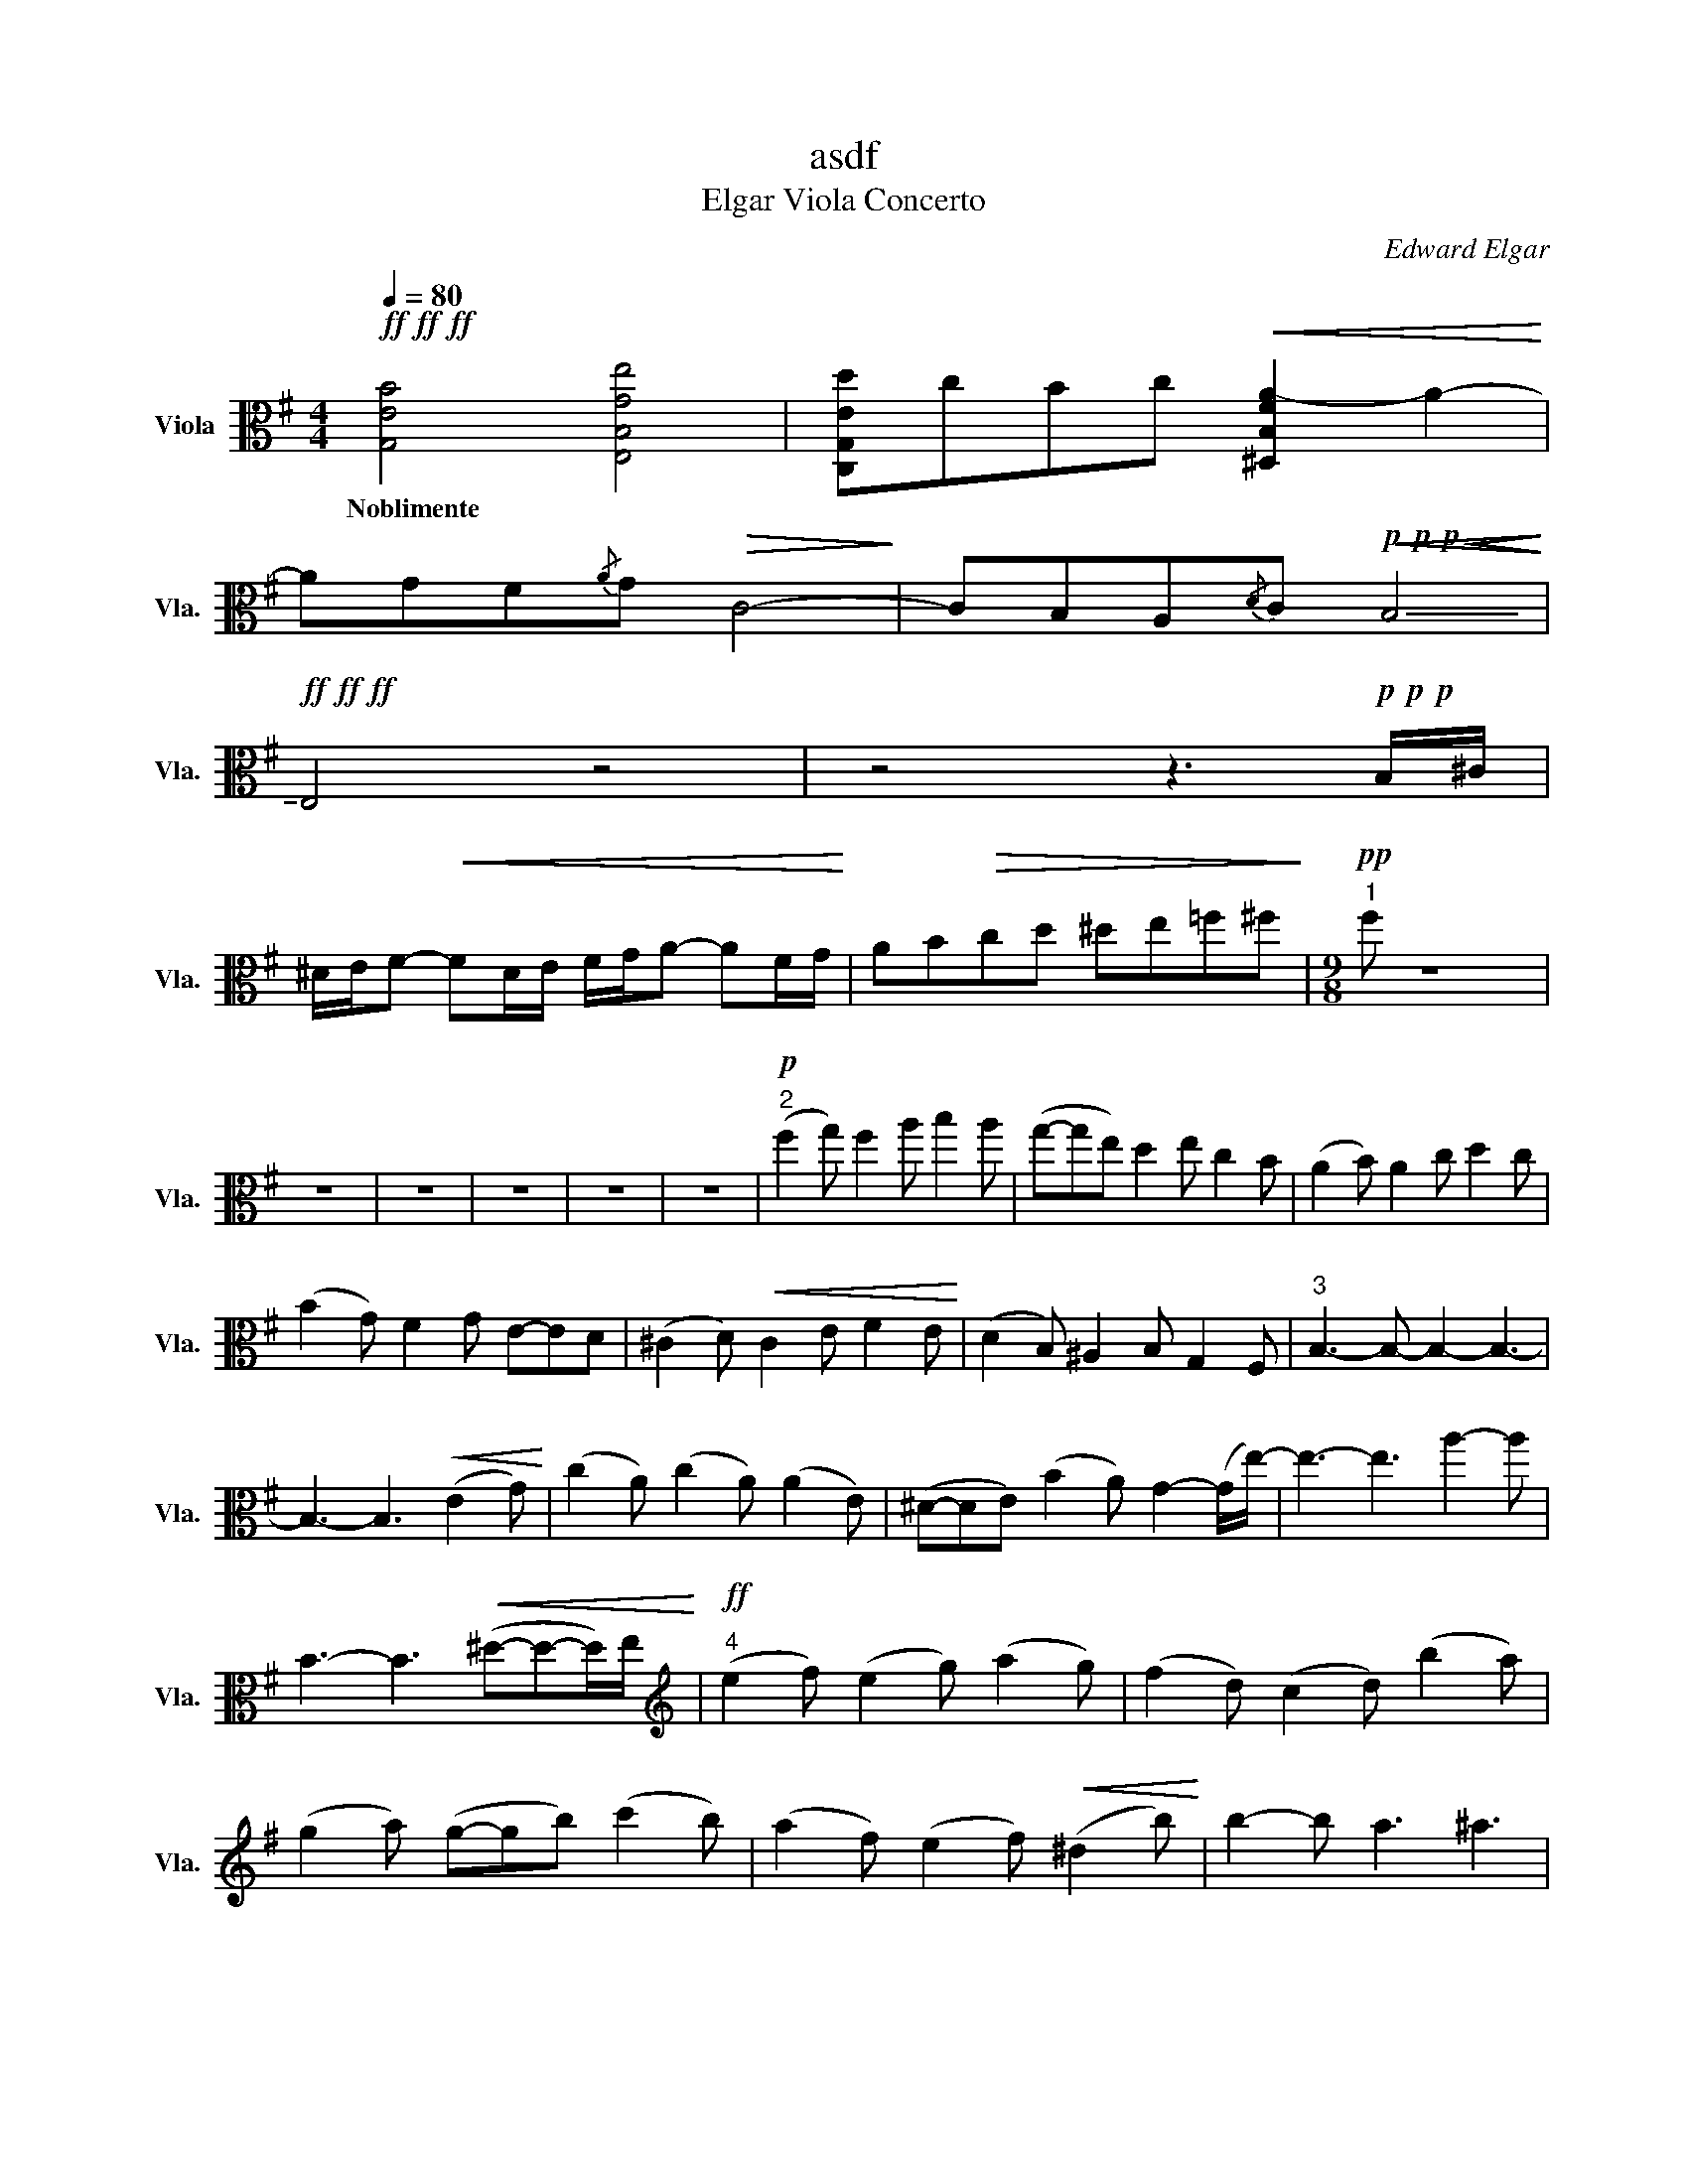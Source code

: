 X:1
T:asdf
T:Elgar Viola Concerto
C:Edward Elgar
L:1/8
Q:1/4=80
M:4/4
K:G
V:1 alto nm="Viola" snm="Vla."
V:1
!ff!!ff!!ff! [G,EB]4 [E,B,Ge]4 | [C,G,Ed]cBc!<(! [^D,B,FA-]2 A2-!<)! | %2
w: Noblimente *||
 AGF{/A}G!>(!!>(!!>(! C4-!>)!!>)!!>)! | CB,A,{/D}C!p!!p!!p!!<(!!<(!!<(! !-(!B,4!<)!!<)!!<)! | %4
w: ||
!ff!!ff!!ff! !-)!E,4 z4 | z4 z3!p!!p!!p! B,/^C/ | %6
w: ||
 ^D/E/F-!<(!!<(!!<(! FD/E/ F/G/A- AF/G/!<)!!<)!!<)! | AB!>(!cd ^de=f^f!>)! |[M:9/8]!pp!"^1" f z8 | %9
w: |||
 z9 | z9 | z9 | z9 | z9 |!p!"^2" (f2 g) f2 a b2 a | (g-ge) d2 e c2 B | (A2 B) A2 c d2 c | %17
w: ||||||||
 (B2 G) F2 G E-ED | (^C2 D)!<(! C2 E F2 E!<)! | (D2 B,) ^A,2 B, G,2 F, |"^3" B,3- B,- B,2- B,3- | %21
w: ||||
 B,3- B,3!<(! (E2 G)!<)! | (c2 A) (c2 A) (A2 E) | (^D-DE) (B2 A) G2- (G/e/-) | e3- e3 a2- a | %25
w: ||||
 B3- B3!<(! (^d-d-d/)e/!<)! |[K:treble]!ff!"^4" (e2 f) (e2 g) (a2 g) | (f2 d) (c2 d) (b2 a) | %28
w: |||
 (g2 a) (g-gb) (c'2 b) | (a2 f) (e2 f)!<(! (^d2 b)!<)! | b2- b a3 ^a3 | %31
w: |||
 (B,/B,/)(^C/^D/)E/F/ G/A/!<(!B/^c/!<(!^d/e/ !tenuto!f/!tenuto!g/!tenuto!a/!tenuto!b/!tenuto!^c'/!tenuto!^d'/!<)! | %32
w: |
"^5" e'3!<)! z4 z2"^a tempo" | z9 | z9 | z9 | z9 | z9 |[K:alto]!mf!"^6" (f2 g) f2 a b2 a | %39
w: |||||||
 (g-ge) d2 e c2 B | (A2 B) A2 c d2 c |!>(! (B2 G) F2 G E-ED!>)! | (C2 D) C2 E F2 E | %43
w: ||||
 (D2 B,) A,2 B, G,2 F, | B,2 z G,2 z F,2 z |!p! E,6 z2 z |"^7" z9 | %47
w: |* Pizz. *|||
[M:12/8] (e- e2 ^d3)!>(! (e3 d2) A!>)! | G2 z8 z2 |[K:treble]!p! (g- g2 f3) (g3 f3) | %50
w: acro. * * * * *|||
!pp! (bd'>)(^c' f'2) e' (d'2 b) (^a2 g) | (f- f2- f2) g (f2 B) (^A2 G) | F2 z (A2- A F3) (A3 | %53
w: |||
[K:alto] F-) F2- F2- F- (F3 G3) |[K:E]!mf!"^8\n" (G>A)G!<(! (c2 f)!>(! (f3 e3)!<)!!>)! | %55
w: ||
 d- d2 (c2 d) B3 (^A2 B) | G3 z4 z2 e3 | d- d2 (=G>^G)=G ^G3 (^A2 B) | %58
w: |||
"^9" (B>=c)B (e2 a) (a3 =g3) | f- f2 (e=g>)f =d3 (ce>)d | (B3- B2) A (F2 =G) =g3 | %61
w: |||
[K:treble]!mf! (f-f/=g/)f (b2 e') e'3 =d'3 |!f!"^10" (c'3- c'2) b (e2 E) D/E/F/=G/A/B/ | %63
w: ||
[K:alto] (=c- c2- c2) B (A2 =C) B,/D/F/B/d/f/ | =g3- g2 f =d(=D>=F) (EG)B |[M:6/8] =c(=C>E) B,3 | %66
w: |||
[M:12/8]"^11" B,3!p! C2 (D- D2) E ^A2- A | (B3 =G3) (^G-GD) (C^A,)B, | %68
w: ||
 (B,>=C)B, (E2 A) (A2 =D) =G2- G |!f! (F>^^F)^F (B2 e) e- e2 ^^c3 | %70
w: ||
!ff!"^12" c(E>=G) (=DF)B A(=C>E) ^D/E/F/G/A/B/ | =c(E>=G) (^DF)B A(=C>E) D/F/A/B/d/f/ | %72
w: ||
 =g3- g2 f =d(=D>=F) (EG)B |[M:6/8] =c(=C>E)!>(! B,3!>)! || %74
w: ||
[K:G][M:12/8]"^13" B,- B,2- B,2- B,-!p! B,2 z4 | (G3 F2-) F (G3 F3) | %76
w: ||
!pp! (Bd>)(^c f2) e (d2 A) ^A2 G |!f!!<(!{/F} Bd>(^c!ff! f2) e (d2 B) ^A2 F-!<)! | %78
w: ||
 F- F2 (A3 F3) A3 |[M:9/8]"^14" F2 G F2 A (B2 A) | (G2 E) D-DE (C2 B,) | (A,2 B,) A,2 C (D2 C) | %82
w: ||||
 (B,2 G,) _G,2 =G, (E,2 D,) | (_D,-D,=D,) _D,2 E, (_G,2 E,) | (D,2 B,) ^A,2 B, (G,2 F,) | %85
w: |||
"^15" B,6- B,- B,2- | B,3- B,3 (E,2 G,) | (C>B,)A, (C2 B,) A,(^DE) | %88
w: |||
[K:treble] B2 B (c-c^d) (e2 =d) |!f! (dc)G (FE)G (BA)A- | %90
w: ||
 A/B,/^C/^D/E/F/ G/A/B/^c/^d/e/ f/g/a/b/^c'/^d'/ |!ff!"^16" e'-e' z4 z2 z | z9 | %93
w: |||
[K:alto] z4 z2!ff! c- c2 | c3 A3 F3 | E3 e2- e _B3 |!>(! =B3- B- B2 (d2- d/)f/!>)! | %97
w: ||||
[K:treble]!pp!"^17" (f2 g) f2 a (b2 a) | (g2 e) d2 e (c2 B) | (A-AB) A2 c (d2 c) | %100
w: |||
 (B2 G) F2 G (E2 D) | (C2 D) C2 E (F-FE) | (D2 B,) A,2 B, (G,2 F,) | B,2 z G,2 z F,2 z | %104
w: |||* Pizz *|
 E,2 z4 z2 z | z9 | z9 | z9 | z9 | z9 |] %110
w: ||||||

